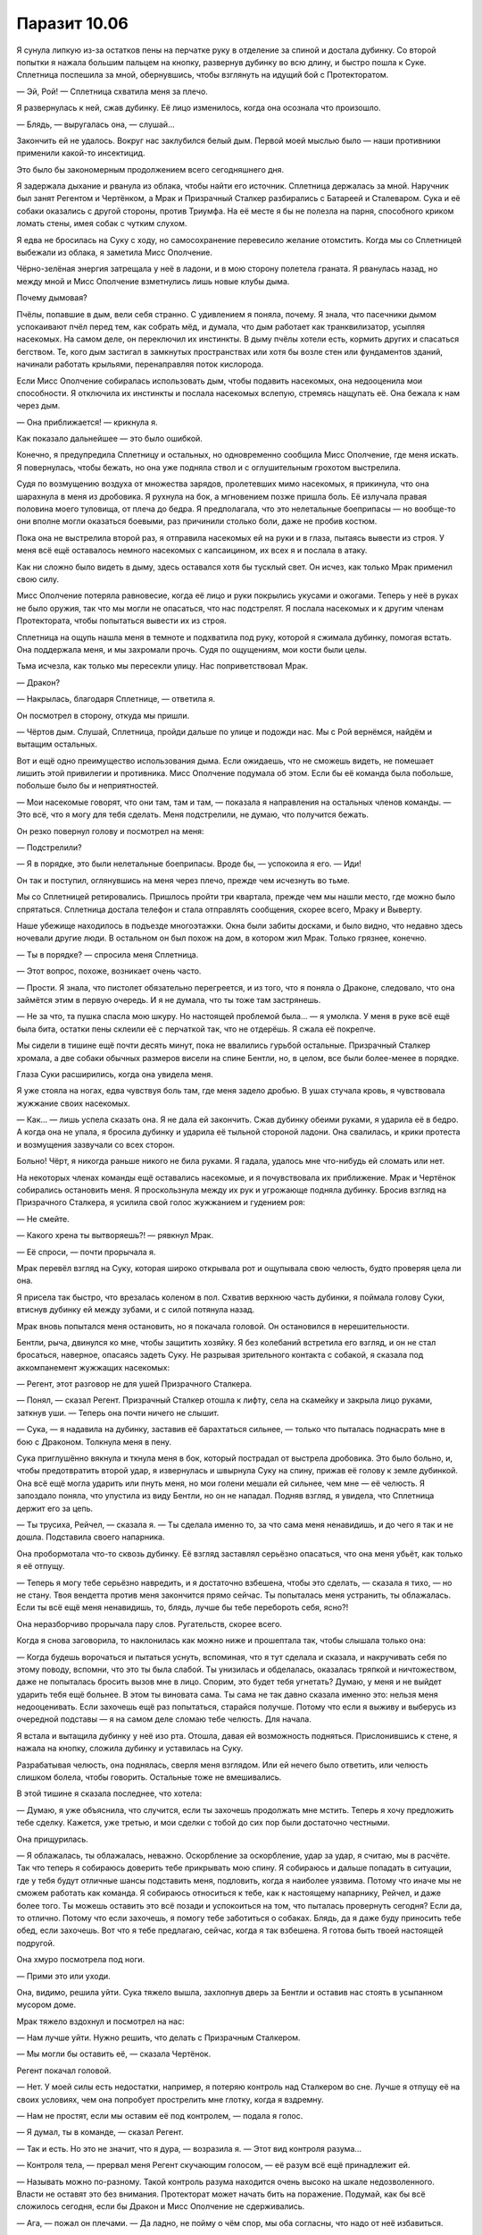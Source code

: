 ﻿Паразит 10.06
###############
Я сунула липкую из-за остатков пены на перчатке руку в отделение за спиной и достала дубинку. Со второй попытки я нажала большим пальцем на кнопку, развернув дубинку во всю длину, и быстро пошла к Суке. Сплетница поспешила за мной, обернувшись, чтобы взглянуть на идущий бой с Протекторатом.

— Эй, Рой! — Сплетница схватила меня за плечо.

Я развернулась к ней, сжав дубинку. Её лицо изменилось, когда она осознала что произошло.

— Блядь, — выругалась она, — слушай...

Закончить ей не удалось. Вокруг нас заклубился белый дым. Первой моей мыслью было — наши противники применили какой-то инсектицид.

Это было бы закономерным продолжением всего сегодняшнего дня.

Я задержала дыхание и рванула из облака, чтобы найти его источник. Сплетница держалась за мной. Наручник был занят Регентом и Чертёнком, а Мрак и Призрачный Сталкер разбирались с Батареей и Сталеваром. Сука и её собаки оказались с другой стороны, против Триумфа. На её месте я бы не полезла на парня, способного криком ломать стены, имея собак с чутким слухом.

Я едва не бросилась на Суку с ходу, но самосохранение перевесило желание отомстить. Когда мы со Сплетницей выбежали из облака, я заметила Мисс Ополчение.

Чёрно-зелёная энергия затрещала у неё в ладони, и в мою сторону полетела граната. Я рванулась назад, но между мной и Мисс Ополчение взметнулись лишь новые клубы дыма.

Почему дымовая?

Пчёлы, попавшие в дым, вели себя странно. С удивлением я поняла, почему. Я знала, что пасечники дымом успокаивают пчёл перед тем, как собрать мёд, и думала, что дым работает как транквилизатор, усыпляя насекомых. На самом деле, он переключил их инстинкты. В дыму пчёлы хотели есть, кормить других и спасаться бегством. Те, кого дым застигал в замкнутых пространствах или хотя бы возле стен или фундаментов зданий, начинали работать крыльями, перенаправляя поток кислорода.

Если Мисс Ополчение собиралась использовать дым, чтобы подавить насекомых, она недооценила мои способности. Я отключила их инстинкты и послала насекомых вслепую, стремясь нащупать её. Она бежала к нам через дым.

— Она приближается! — крикнула я.

Как показало дальнейшее — это было ошибкой.

Конечно, я предупредила Сплетницу и остальных, но одновременно сообщила Мисс Ополчение, где меня искать. Я повернулась, чтобы бежать, но она уже подняла ствол и с оглушительным грохотом выстрелила.

Судя по возмущению воздуха от множества зарядов, пролетевших мимо насекомых, я прикинула, что она шарахнула в меня из дробовика. Я рухнула на бок, а мгновением позже пришла боль. Её излучала правая половина моего туловища, от плеча до бедра. Я предполагала, что это нелетальные боеприпасы — но вообще-то они вполне могли оказаться боевыми, раз причинили столько боли, даже не пробив костюм.

Пока она не выстрелила второй раз, я отправила насекомых ей на руки и в глаза, пытаясь вывести из строя. У меня всё ещё оставалось немного насекомых с капсаицином, их всех я и послала в атаку.

Как ни сложно было видеть в дыму, здесь оставался хотя бы тусклый свет. Он исчез, как только Мрак применил свою силу.

Мисс Ополчение потеряла равновесие, когда её лицо и руки покрылись укусами и ожогами. Теперь у неё в руках не было оружия, так что мы могли не опасаться, что нас подстрелят. Я послала насекомых и к другим членам Протектората, чтобы попытаться вывести их из строя.

Сплетница на ощупь нашла меня в темноте и подхватила под руку, которой я сжимала дубинку, помогая встать. Она поддержала меня, и мы захромали прочь. Судя по ощущениям, мои кости были целы.

Тьма исчезла, как только мы пересекли улицу. Нас поприветствовал Мрак.

— Дракон?

— Накрылась, благодаря Сплетнице, — ответила я.

Он посмотрел в сторону, откуда мы пришли.

— Чёртов дым. Слушай, Сплетница, пройди дальше по улице и подожди нас. Мы с Рой вернёмся, найдём и вытащим остальных.

Вот и ещё одно преимущество использования дыма. Если ожидаешь, что не сможешь видеть, не помешает лишить этой привилегии и противника. Мисс Ополчение подумала об этом. Если бы её команда была побольше, побольше было бы и неприятностей.

— Мои насекомые говорят, что они там, там и там, — показала я направления на остальных членов команды. — Это всё, что я могу для тебя сделать. Меня подстрелили, не думаю, что получится бежать.

Он резко повернул голову и посмотрел на меня:

— Подстрелили?

— Я в порядке, это были нелетальные боеприпасы. Вроде бы, — успокоила я его. — Иди!

Он так и поступил, оглянувшись на меня через плечо, прежде чем исчезнуть во тьме.

Мы со Сплетницей ретировались. Пришлось пройти три квартала, прежде чем мы нашли место, где можно было спрятаться. Сплетница достала телефон и стала отправлять сообщения, скорее всего, Мраку и Выверту.

Наше убежище находилось в подъезде многоэтажки. Окна были забиты досками, и было видно, что недавно здесь ночевали другие люди. В остальном он был похож на дом, в котором жил Мрак. Только грязнее, конечно.

— Ты в порядке? — спросила меня Сплетница.

— Этот вопрос, похоже, возникает очень часто.

— Прости. Я знала, что пистолет обязательно перегреется, и из того, что я поняла о Драконе, следовало, что она займётся этим в первую очередь. И я не думала, что ты тоже там застрянешь.

— Не за что, та пушка спасла мою шкуру. Но настоящей проблемой была... — я умолкла. У меня в руке всё ещё была бита, остатки пены склеили её с перчаткой так, что не отдерёшь. Я сжала её покрепче.

Мы сидели в тишине ещё почти десять минут, пока не ввалились гурьбой остальные. Призрачный Сталкер хромала, а две собаки обычных размеров висели на спине Бентли, но, в целом, все были более-менее в порядке.

Глаза Суки расширились, когда она увидела меня.

Я уже стояла на ногах, едва чувствуя боль там, где меня задело дробью. В ушах стучала кровь, я чувствовала жужжание своих насекомых.

— Как... — лишь успела сказать она. Я не дала ей закончить. Сжав дубинку обеими руками, я ударила её в бедро. А когда она не упала, я бросила дубинку и ударила её тыльной стороной ладони. Она свалилась, и крики протеста и возмущения зазвучали со всех сторон.

Больно! Чёрт, я никогда раньше никого не била руками. Я гадала, удалось мне что-нибудь ей сломать или нет.

На некоторых членах команды ещё оставались насекомые, и я почувствовала их приближение. Мрак и Чертёнок собирались остановить меня. Я проскользнула между их рук и угрожающе подняла дубинку. Бросив взгляд на Призрачного Сталкера, я усилила свой голос жужжанием и гудением роя:

— Не смейте.

— Какого хрена ты вытворяешь?! — рявкнул Мрак.

— Её спроси, — почти прорычала я.

Мрак перевёл взгляд на Суку, которая широко открывала рот и ощупывала свою челюсть, будто проверяя цела ли она.

Я присела так быстро, что врезалась коленом в пол. Схватив верхнюю часть дубинки, я поймала голову Суки, втиснув дубинку ей между зубами, и с силой потянула назад.

Мрак вновь попытался меня остановить, но я покачала головой. Он остановился в нерешительности.

Бентли, рыча, двинулся ко мне, чтобы защитить хозяйку. Я без колебаний встретила его взгляд, и он не стал бросаться, наверное, опасаясь задеть Суку. Не разрывая зрительного контакта с собакой, я сказала под аккомпанемент жужжащих насекомых:

— Регент, этот разговор не для ушей Призрачного Сталкера.

— Понял, — сказал Регент. Призрачный Сталкер отошла к лифту, села на скамейку и закрыла лицо руками, заткнув уши. — Теперь она почти ничего не слышит.

— Сука, — я надавила на дубинку, заставив её барахтаться сильнее, — только что пыталась поднасрать мне в бою с Драконом. Толкнула меня в пену.

Сука приглушённо вякнула и ткнула меня в бок, который пострадал от выстрела дробовика. Это было больно, и, чтобы предотвратить второй удар, я извернулась и швырнула Суку на спину, прижав её голову к земле дубинкой. Она всё ещё могла ударить или пнуть меня, но мои голени мешали ей сильнее, чем мне — её челюсть. Я запоздало поняла, что упустила из виду Бентли, но он не нападал. Подняв взгляд, я увидела, что Сплетница держит его за цепь.

— Ты трусиха, Рейчел, — сказала я. — Ты сделала именно то, за что сама меня ненавидишь, и до чего я так и не дошла. Подставила своего напарника.

Она пробормотала что-то сквозь дубинку. Её взгляд заставлял серьёзно опасаться, что она меня убьёт, как только я её отпущу.

— Теперь я могу тебе серьёзно навредить, и я достаточно взбешена, чтобы это сделать, — сказала я тихо, — но не стану. Твоя вендетта против меня закончится прямо сейчас. Ты попыталась меня устранить, ты облажалась. Если ты всё ещё меня ненавидишь, то, блядь, лучше бы тебе перебороть себя, ясно?!

Она неразборчиво прорычала пару слов. Ругательств, скорее всего.

Когда я снова заговорила, то наклонилась как можно ниже и прошептала так, чтобы слышала только она:

— Когда будешь ворочаться и пытаться уснуть, вспоминая, что я тут сделала и сказала, и накручивать себя по этому поводу, вспомни, что это ты была слабой. Ты унизилась и обделалась, оказалась тряпкой и ничтожеством, даже не попыталась бросить вызов мне в лицо. Спорим, это будет тебя угнетать? Думаю, у меня и не выйдет ударить тебя ещё больнее. В этом ты виновата сама. Ты сама не так давно сказала именно это: нельзя меня недооценивать. Если захочешь ещё раз попытаться, старайся получше. Потому что если я выживу и выберусь из очередной подставы — я на самом деле сломаю тебе челюсть. Для начала.

Я встала и вытащила дубинку у неё изо рта. Отошла, давая ей возможность подняться. Прислонившись к стене, я нажала на кнопку, сложила дубинку и уставилась на Суку.

Разрабатывая челюсть, она поднялась, сверля меня взглядом. Или ей нечего было ответить, или челюсть слишком болела, чтобы говорить. Остальные тоже не вмешивались.

В этой тишине я сказала последнее, что хотела:

— Думаю, я уже объяснила, что случится, если ты захочешь продолжать мне мстить. Теперь я хочу предложить тебе сделку. Кажется, уже третью, и мои сделки с тобой до сих пор были достаточно честными.

Она прищурилась.

— Я облажалась, ты облажалась, неважно. Оскорбление за оскорбление, удар за удар, я считаю, мы в расчёте. Так что теперь я собираюсь доверить тебе прикрывать мою спину. Я собираюсь и дальше попадать в ситуации, где у тебя будут отличные шансы подставить меня, подловить, когда я наиболее уязвима. Потому что иначе мы не сможем работать как команда. Я собираюсь относиться к тебе, как к настоящему напарнику, Рейчел, и даже более того. Ты можешь оставить это всё позади и успокоиться на том, что пыталась провернуть сегодня? Если да, то отлично. Потому что если захочешь, я помогу тебе заботиться о собаках. Блядь, да я даже буду приносить тебе обед, если захочешь. Вот что я тебе предлагаю, сейчас, когда я так взбешена. Я готова быть твоей настоящей подругой.

Она хмуро посмотрела под ноги.

— Прими это или уходи.

Она, видимо, решила уйти. Сука тяжело вышла, захлопнув дверь за Бентли и оставив нас стоять в усыпанном мусором доме.

Мрак тяжело вздохнул и посмотрел на нас:

— Нам лучше уйти. Нужно решить, что делать с Призрачным Сталкером.

— Мы могли бы оставить её, — сказала Чертёнок.

Регент покачал головой.

— Нет. У моей силы есть недостатки, например, я потеряю контроль над Сталкером во сне. Лучше я отпущу её на своих условиях, чем она попробует прострелить мне глотку, когда я вздремну.

— Нам не простят, если мы оставим её под контролем, — подала я голос.

— Я думал, ты в команде, — сказал Регент.

— Так и есть. Но это не значит, что я дура, — возразила я. — Этот вид контроля разума...

— Контроля тела, — прервал меня Регент скучающим голосом, — её разум всё ещё принадлежит ей.

— Называть можно по-разному. Такой контроль разума находится очень высоко на шкале недозволенного. Власти не оставят это без внимания. Протекторат может начать бить на поражение. Подумай, как бы всё сложилось сегодня, если бы Дракон и Мисс Ополчение не сдерживались.

— Ага, — пожал он плечами. — Да ладно, не пойму о чём спор, мы оба согласны, что надо от неё избавиться.

— А раньше ты как справлялся? — спросила Сплетница.

— Удерживал с помощью сестры трёх человек, которыми постоянно пользовался. Но я и один управляюсь неплохо, смотрите.

Призрачный Сталкер встала, опустила руки и подошла к двери. Она повернулась лицом к Регенту.

— Я тебя отпускаю, — сказал он.

И отпустил её. Она, всхлипнув, рухнула на четвереньки. Секунду спустя она уже зарядила арбалет и целилась в Регента. Но вместо выстрела Сталкер замерла.

— Есть тут одна хитрость, — сказал он. — Стоит мне кого-то подчинить, и становится гораздо проще повторить это с тем же человеком. И я смогу это делать каждый раз, когда ты окажешься рядом. Мгновенно.

Под его контролем она подняла арбалет и направила себе в висок. В нём был дротик с транквилизатором, но смысл был предельно ясен.

— В следующий раз, когда я тебя захвачу, я не отпущу тебя весь день. Может быть два, если решу не поспать одну ночь. И самое забавное, — в его голосе не было юмора, — я собираюсь это сделать, даже если буду в обычной одежде, как только моя сила покажет, что ты поблизости. Ты даже не заметишь, что я рядом. Теперь ты — обуза для Стражей, и ты никогда не узнаешь, где или когда я вновь возьму тебя под контроль. Конечно, это если ты не уйдёшь. Покинь город. Найди себе другую команду.

Она медленно кивнула. Движение было дёрганым, что показалось мне странным. Он дал ей ограниченный контроль над движениями?

— Теперь позволь выпроводить тебя на другой конец города, прежде чем отпустить. Не думаю, что ты настолько глупа, чтобы попытаться следовать за нами, но, думаю, моим товарищам по команде так будет спокойнее.

Призрачный Сталкер повернулась и прошла сквозь дверь.

Регент посмотрел на нас, пожав плечами:

— Годится?

— Она может оказаться настолько безумной, что решится выслеживать кого-нибудь из нас, но вообще, годится, — ответил Мрак. — Пошли, доставим нашу добычу.

* * *

Мы встретились с Вывертом не в подземной базе, и окружающие его люди не были привычными наёмниками в форме, которые сопровождали его при наших прошлых встречах. Мы были в южной части доков, на границе с центром города, и место больше всего походило на ту подремонтированную развалюху, в которой обитали Неформалы после воссоединения.

Это был старый жилой комплекс, гораздо чище и суше окружающих зданий благодаря мешкам с песком, полиэтиленовой плёнке и листам металла. Маленькие комнаты с двухъярусными кроватями занимали половину нижнего уровня, а ванная, кухня и гостиная — остальное пространство.

Обнаружив, что нижний уровень пуст, мы направились на второй этаж и попали на площадку, поддерживаемую двумя металлическими колоннами. Там было шесть наёмников с Вывертом и целое сборище разномастных людей. Парни и девушка студенческого возраста, наёмники, а двое даже могли быть кейпами: один — щуплый низкий темнокожий парень с татуировкой вокруг рта, изображающей острые зубы, беспорядочно протыкающие кожу щек и губ. Другой был плотнее, без рубашки, и с какими-то ржавыми железками на руках, они удерживали челюсти от медвежьего капкана на уровне его пальцев и оставляли рукам полную свободу действий. Его шипованный воротник был в том же стиле.

Выверт сидел в чёрном кожаном кресле, на столе рядом с ним стоял ноутбук. Дина тоже была там. Она сидела возле кресла, на подушке у ног Выверта, перебирая нити своего белого платья с отрешённой настойчивостью, говорящей о том, что, похоже, она получила "конфетку" совсем недавно.

— Неформалы, Сплетница сообщила мне, что вы добились успеха, несмотря на осложнения. Могу я посмотреть?

Сплетница шагнула вперёд и передала Выверту флешку. Он вставил её в ноутбук, затем повернул компьютер к мужчине средних лет, стоявшему слева от него.

— Данные повреждены, сэр. Похоже, загрузка была прервана на девяноста семи процентах.

— Можешь заполнить пробелы? — спросил его Выверт.

— Вероятно. Это займёт время. Здесь шифрование. Хорошее шифрование. Может быть, пара дней, если будет работать вся команда.

— Скорее всего, над этим поработала Дракон, — сказал Выверт. — Будем считать, что расшифровка займёт минимум неделю. Возможно, Сплетница сможет помочь.

— Да, сэр.

— В первую очередь мне нужна информация по Бойне номер девять.

У меня по спине пробежали мурашки, но я промолчала. Он что, собирается их нанять? Как по мне, это было бы огромной ошибкой.

Регент озвучил вопрос за меня:

— Бойня номер девять?

— Как минимум несколько их членов были замечены в городе. Они охотились за местными жителями и мешали восстановительным работам, — сказал Выверт. — Одна из моих команд, скорее всего, нарвётся на них в ближайшее время.

— Насколько это вероятно? — спросила Сплетница. Она повернула голову в сторону Дины. — Можете ее спросить?

— Полагаю, да, — Выверт положил руку на голову Дины, погладил её волосы, затем провёл вниз по лицу, пока не смог подцепить кончиками пальцев её подбородок и поднять голову, чтобы она посмотрела на него.

— Дружок?

Я подумала, что это был пугающе интимный жест. Нет, не интимный. Неправильное слово. Собственнический. Я отвернулась.

— Да? — спросила Дина.

— Какова вероятность, что одна из моих групп встретит Бойню номер девять?

— Кого?

Выверт потянулся за ноутбуком, и мужчина, работавший за ним, отступил, пропуская его. Несколько секунд он набирал текст, затем развернул к Дине экран с подборкой изображений.

— Ампутация, — сказал он. Девушка на экране выглядела ненамного старше Дины, примерно ровесницей Аиши. На фотографии у неё были широко открытые глаза, а засохшие капли крови пересекали лицо по диагонали.

— Птица-Хрусталь, — темноволосая темнокожая женщина в шлеме-клюве, закрывающем верхнюю часть лица. Я вспомнила Железного Сокола, мальчишку, которому я пыталась помочь при атаке Левиафана, и который там погиб. Про неё писали, что она обычно использует свою силу сразу после прибытия Бойни, чтобы сеять панику и страх. Предполагаю, что пока они предпочитали не высовываться. Блядь, надо бы что-то сделать с моим костюмом, на всякий случай.

— Краулер, — на этот раз не портрет, а фотография, сделанная уличной камерой. Неправильный, даже не человекоподобный силуэт в тени. Я натыкалась на истории о нём, когда подыскивала себе геройское имя. Истории не из приятных.

— Манекен, — ещё один снимок издалека. Он стоял рядом с Ампутацией на фоне других неповоротливых фигур, едва различимых на заднем плане. Он был выше её почти вдвое и выглядел искусственным. Тело из отдельных секций, и каждая покрыта прочной оболочкой из керамики, или пластика, или светлого металла — я не могла быть уверена. Суставы напоминали мешанину болтающихся цепочек и шаровых шарниров. Технарь, увлёкшийся модификацией своего тела. Я не могла сказать, какая часть изменений была его заслугой, а какая — работой Ампутации.

— Сибирь, — совершенно голая женщина, покрытая чередующимися угольно-чёрными и снежно-белыми полосами. Она сражалась с Триумвиратом — Легендой, Александрией и Эйдолоном — больше десятка раз и всё ещё была жива, чтобы рассказать об этом. Ну или просто жива. Я читала, что она не разговаривает.

— Ожог, — молодая девушка, около двадцати лет. Выглядит почти нормально, тёмные волосы неровно подстрижены. Но, присмотревшись, я увидела ряды ожогов от сигарет на её щеках и слабый свет в глазах.

— Топорылый, — о нём я раньше даже не слышала. Без маски, голова выбрита и вообще, он выглядел так, как будто его били, жгли и постоянно издевались, так что на лице шрамов стало больше, чем кожи — а он и изначально, похоже, был не красавцем.

— Остряк Джек, — Джек выглядел довольно привлекательно. Чёрные волосы коротко подстрижены и уложены гелем. Борода и усы подстрижены так, чтобы образовать безукоризненную зазубренную кромку, мятая рубашка была полурасстёгнута, под ней виднелась безволосая грудь. Он напоминал Джонни Деппа, только с залысинами, более острым лицом и светлыми глазами. Симпатичный, если забыть, скольких людей он убил. На фото он держал небольшой кухонный нож.

Некоторые паралюди были ебанутыми на всю голову ещё до того, как они получили суперспособности, как, например, Сука, а некоторые стали монстрами после получения способностей, как Бакуда. Но по-настоящему опасны были те из них, кто, вероятно, уже был монстром до получения силы, а после этого стал ещё хуже.

И, как будто этого недостаточно, встречались такие, как Ампутация, которая была кем-то вроде художника, пошедшего по пути психопата. Она относилась к тому типу людей, который притягивает к себе других полоумных, желающих посмотреть, что же ещё она сотворит. Несмотря на то, что такие люди не могут нормально уживаться, Джеку как-то удавалось отвлекать их от убийства друг друга, поддерживая более-менее постоянный состав группы. Он хорошо понимал их психологию, да и просто был харизматичным.

Не сказать, чтобы у них совсем не было потерь. Сейчас в группе было только восемь членов, и текучка была чертовски высока из-за того, что все они имели склонность к безрассудству, внутренним склокам и эффектным демонстрациям. Им ничего не стоило вырезать целую школу, просто потому что захотелось. При сражении с ними Герои сразу применяли смертельное оружие.

— Э-м-м... — сказала Дина.

— Что такое, дружок? — тихо сказал Выверт.

— Это он.

— Кто?

Она показала пальцем на Остряка Джека на экране:

— Он.

— Тебе придётся объяснить нам, дружок. Кто — он?

— Он — тот, из-за кого все умирают.

Я вздрогнула. Что?

— Все присутствующие?

Дина завертела головой, её волосы разметались по сторонам:

— Все. Я не понимаю. Не могу объяснить.

— Попробуй, — настаивал он.

— Иногда через два года. Иногда через восемь. Иногда где-то в этом промежутке. Но если он жив, что-то происходит, и все на Земле начинают умирать. Все, конечно, в любом случае умирают, но когда это что-то происходит, они умирают очень быстро, один за другим, и за год вымрут почти все. Даже если некоторые выживут, то они всё равно вскоре умрут и...

— Ш-ш-ш, дружок. Я думаю, мы поняли, что ты сказала. Посиди тихонько, если больше нет ничего важного. Мы должны обсудить это.

На несколько долгих секунд воцарилась такая полная тишина, что было бы слышно комариный писк.

— Не похоже на его силу, — Мрак говорил медленно, как будто обдумывая каждое слово. — Эффект искажения пространства: каждое лезвие, которое он держит, получает режущую кромку любой длины, какую он захочет. Взмахнув ножом, он может разрезать целую толпу. Бессмыслица, так он не сможет убить всех на Земле.

— Если он не разрежет каким-то образом планету пополам, — задумчиво сказала Сплетница.

Прозвучало тревожно.

— Нет, — сказала Дина. — Не разрежет.

— Я думаю, нам надо больше чисел, если мы хотим понять это, дружок. Какова вероятность, что ему это удастся? До одной десятой.

— Восемьдесят три, запятая, четыре процента.

— Ты сказала "если он жив". А если мы убьём его? Сейчас? До одной десятой. Если я использую свою силу.

— Тридцать один, запятая, два процента — шанс того, что кто-нибудь убьёт его до того, как он покинет город — если вы используете свою силу. Катастрофа не произойдёт в течение пятнадцати лет, если у вас получится.

— Значит, это всё равно произойдёт? — спросил Выверт.

— Да. Всегда происходит.

— Значит, он катализатор для чего-то ещё, — вмешалась Сплетница.

— Так всегда получается, дружок? Всегда происходит то, что убивает всех на свете?

Она покачала головой:

— Не всегда, не именно так. Иногда выживает больше. Иногда сотни, иногда тысячи, иногда миллиарды. Но миллионы или миллиарды гибнут обязательно.

— Если я пошлю Скитальцев, какова вероятность, что они его убьют?

— Голова болит.

— Пожалуйста, дружок, это важно. До одной десятой.

— Двадцать два, запятая, шесть процентов. Тридцать, запятая, девять процентов шанс того, что кто-то из них умрёт.

— А Неформалы?

— Одиннадцать, запятая, девять процентов, что у них получится. Пятьдесят пять, запятая, четыре процента, что они погибнут, если будут сражаться с этими людьми.

Выверт вздохнул и выпрямился. Он посмотрел на мужчину средних лет и вручил ему компьютер.

— Я настоятельно рекомендую вам узнать всё, что сможете об этой группе. Любая подробность из архивов СКП может оказаться бесценной. Пожертвуйте сном, если понадобится.

Мужчина взял ноутбук, сглотнул и резко кивнул. Остальные собрались в кучу вокруг Выверта и выглядели не менее обеспокоенными услышанным.

— Нужно связаться с местными героями, — сказал Мрак. — Они должны узнать об этом.

Выверт медленно кивнул:

— Я прослежу. Как я уже сказал, числа ясно говорят об одном. Вы не способны сражаться с этой группой. Если столкнётесь с ними, вы...

— Шестьдесят процентов, — пробормотала Дина.

— Шестьдесят процентов, дружок?

— Шанс шестьдесят процентов, что Неформалы столкнутся с некоторыми из этих людей.

Выверт обернулся и взглянул на нас:

— Значит, вероятно, вы с ними столкнётесь. Когда это случится — бегите. Сдавайте любую территорию, бросайте любую работу. Ваши жизни дороже выполненного задания.

— Понял, — сказал Мрак.

— Тем временем, — продолжил Выверт, — мы приступаем к выполнению следующего этапа моего плана. Я приготовил для вас новые штаб-квартиры, и вам, наверное, интересно, похожи ли они на это место. Я оборудовал каждую всем необходимым, чтобы вы смогли проводить операции и работать над захватом и удержанием территорий. Есть несколько таких мест, и, если вы не возражаете, я предлагаю, чтобы каждый из вас занял одно из них. Мрак, это будет твоё убежище, и я предполагаю, что Чертёнок согласится разделить его с тобой.

Мрак огляделся:

— Многовато места и кроватей для двоих.

— Об этом позже. Будьте уверены, я могу предоставить персонал и помощь. Но я полагаю, что вы захотите сами найти и завербовать себе людей. Сообщайте мне о затратах — я позабочусь, чтобы тем, кого вы наймёте, щедро платили.

Мрак кивнул.

— Регент? Твоя территория недалеко от Мрака, на побережье.

Регент кивнул.

— Сука отсутствует?

— Межличностные тёрки, — ответил Мрак. — Она вернётся.

— Досадно. Другая штаб-квартира, где сейчас находятся ваши общие вещи, будет принадлежать Суке. Рык и Кусака выходили на бой с Губителем, и я решил предложить им работу. Они, наряду с этими тремя молодыми людьми, — он указал на двух паралюдей, а потом на двоих испуганных парней и девушку, — будут подчиняться ей. Рык и Кусака заявляют, что бесстрашны, поэтому у них не должно быть проблем с управлением собаками, даже теми из них, которые находятся под воздействием способностей Суки. Присутствующим мужчинам и юной леди я обеспечил достаточный уровень обучения ветеринарии и уходу за собаками. Пусть она это знает. Она вольна принять их или отказаться, как сочтёт нужным.

Мрак окинул взглядом пятерых новых подручных Суки и кивнул.

— Сплетница, я обустроил твоё логово возле Лорд-стрит, в одной из старых баз АПП. Предполагая, что твои напарники захотят оставаться на связи с тобой, я выбрал место, в которое и из которого будет легко добираться всем вам. База уже оборудована компьютерами, а твой персонал — специалисты по добыче информации из любых источников: с улиц, из компьютеров и СМИ. Там же базируется небольшой отряд наёмников, подчиняющийся непосредственно тебе, для оперативных действий на основе полученной информации.

— Круто.

— Рой, тебе я предлагаю убежище возле южного конца набережной. Реконструкция и ремонтные работы ещё продолжаются, но, если ты потерпишь, то это место станет одним из самых выгодных, когда всё наладится.

Я кивнула. Это было недалеко от моего старого дома и от нашей прежней базы. Это что-то означало? Он узнал, кто я, или место предложила Сплетница? Мне стало не по себе.

— Регент, Мрак, Чертёнок и Рой, я понимаю, что не уточнил заранее, нужны ли вам сотрудники. Я оставил вам решать, что вам нужно и как вы собираетесь работать. Когда вы примете эти решения, дайте мне знать, и я приложу все усилия, чтобы помочь заполнить пробелы в организации деятельности каждого из вас. Когда вы разойдётесь, вам на электронную почту будет отправлена информация о ваших личных убежищах. Всё, что я требую от вас сейчас — навести порядок и установить минимум контроля над вашей территорией.

Все закивали.

— Оплата за сегодняшнюю работу будет перечислена на ваши счета в ближайшее время, включая бонус за возникшие сложности. Вопросы? Возможно, вы хотите обсудить что-то ещё?

— Есть несколько вопросов, но, полагаю, прежде чем их задать, мне стоит освоиться в новом статусе, — сказал Мрак.

— Хорошо.

— Я бы хотела обсудить кое-что, — сказала я, усиливая и маскируя голос жужжанием роя, — наедине.

— Хорошо. Я в любом случае надеялся побеседовать с тобой отдельно. Ещё кто-нибудь? Что-то ещё, пока наши пути не разошлись?

Больше ни у кого вопросов не было. Мрак и другие развернулись чтобы уйти, вскоре разошлась и толпа, окружавшая Выверта. Один из подручных Суки, — Рык, кажется, — проходя мимо, окинул меня сальным взглядом и полез рукой в ​​пах, то ли почесаться, то ли просто в похотливом жесте.

Мило. Он отлично поладит с Сукой.

Все покинули комнату, затем я услышала, как они прошли через нижнее помещение. Или, возможно, это Мрак изучал новое место. Я осталась наедине с Вывертом и Диной.

Не уверена, что мне понравилось разделение нашей группы. И так чертовски не вовремя. Я надеялась, что смогу восстановить отношения, но это будет непросто, если каждый будет заниматься своими делами на своей территории.

Ладно, буду решать проблемы по мере их поступления.

— Я слышал об инциденте в больнице, после атаки Левиафана.

Я кивнула.

— Сплетница сказала, ты уже знаешь, что я был полностью осведомлён о твоих истинных наклонностях.

— Ага.

— А каким образом, объяснила?

Я покачала головой. О его силе она рассказала мне конфиденциально.

— Что же, я полагаю, подробности можно объяснить и позже. Ты понимаешь моё желание сохранить некоторые вещи в тайне?

— Ага. Я понимаю. Это имеет смысл, это умно.

— Хм, — пробормотал Выверт.

Он повернулся к Дине и погладил её по голове, как будто кошку или собаку. Она смотрела на своё платье, потом взяла торчащую из подола нитку и стала её тянуть. Когда нить оторвалась, Дина выронила её на пол и потянула следующую. Выверт прервал мои наблюдения:

— Итак. Ты хотела что-то обсудить?

— Угу. Я приняла решение.

— Говори.

— Тогда, в лимузине, вы спросили меня, чего же я хочу от всего этого, чего я желаю от сделки с вами.

— Да.

— Я попросила вас привести город в порядок, а вы ответили, что в любом случае планируете это сделать, так что я могу попросить что-нибудь другое.

— И ты выбрала.

— Угу, — я глубоко вдохнула. — Дина. Ваш... дружок.

— Ты хочешь, чтобы я её отпустил. Боюсь, я...

Я поспешно перебила его:

— Нет.

Он замер, слегка наклонив голову.

Я сглотнула, ощущая мерзкое чувство в животе:

— Я знаю, она для вас бесценна. Знаю, насколько полезен её талант, и на что вы пошли, чтобы заполучить его. Мне это не нравится, но я понимаю.

Он не ответил, просто уставился на меня. В его маске отсутствовали прорези для глаз, просто чёрная ткань, натянутая поверх глазниц.

— Я… всё, чего я прошу — чтобы вы отпустили её, когда добьётесь своей цели. Как только ваш план увенчается успехом, когда вы получите город — отпустите её домой, к родителям. Если вы сделаете это — я буду работать на вас. Я буду стараться больше, чем кто-либо ещё, чтобы город перешёл под ваш контроль, и продолжу работать на вас столько, сколько вы скажете.

— Боюсь, Рой, что такое предложение не совсем сбалансировано. Не хочу тебя обидеть, но мне кажется, что дружок куда полезней для меня, чем ты.

Нет. Моё сердце замерло.

— Но я мог бы принять его, — продолжил он. — При условии, что ты докажешь мне, что твои таланты стоят её потери. Должен признать, активная помощь, которую ты предлагаешь, может оказаться более полезной, когда я буду крепко держать город в руках, и мне не придётся беспокоиться об успешности ежедневных операций.

Я беспомощно кивнула.

— Ещё что-то?

Я покачала головой и молча повернулась, чтобы уйти.

Когда я спустилась, Сплетница и Регент уже ушли. Наверное, отправились на свои базы. Мрак и Чертёнок были в «гостиной», шарили по ящикам с вещами, изучая ассортимент.

Мне не хотелось болтать с ними или пересказывать свой разговор с Вывертом.

Молча покинув здание, я пошлёпала по воде. Мой кулак всё ещё был сжат, а перчатка, пропитанная остатками удерживающей пены, слиплась. Это раздражало. Не уверена, что у меня получится её отстирать.

Когда я стянула перчатку с пальцев, я заметила, что у меня дрожат руки.

Я сделала глубокий вдох, успокаивая нервы. У меня получится. Чего бы мне это ни стоило, я собираюсь помочь этой девочке.